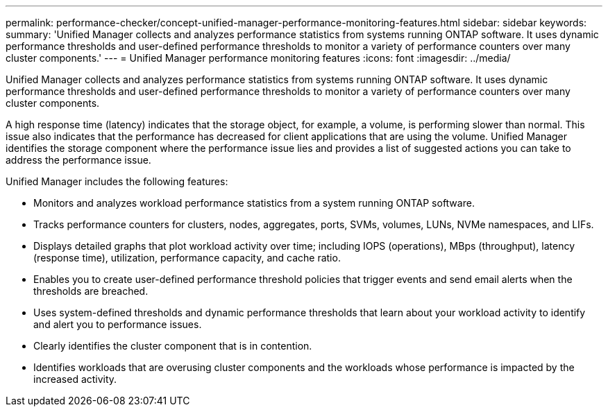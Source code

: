 ---
permalink: performance-checker/concept-unified-manager-performance-monitoring-features.html
sidebar: sidebar
keywords: 
summary: 'Unified Manager collects and analyzes performance statistics from systems running ONTAP software. It uses dynamic performance thresholds and user-defined performance thresholds to monitor a variety of performance counters over many cluster components.'
---
= Unified Manager performance monitoring features
:icons: font
:imagesdir: ../media/

[.lead]
Unified Manager collects and analyzes performance statistics from systems running ONTAP software. It uses dynamic performance thresholds and user-defined performance thresholds to monitor a variety of performance counters over many cluster components.

A high response time (latency) indicates that the storage object, for example, a volume, is performing slower than normal. This issue also indicates that the performance has decreased for client applications that are using the volume. Unified Manager identifies the storage component where the performance issue lies and provides a list of suggested actions you can take to address the performance issue.

Unified Manager includes the following features:

* Monitors and analyzes workload performance statistics from a system running ONTAP software.
* Tracks performance counters for clusters, nodes, aggregates, ports, SVMs, volumes, LUNs, NVMe namespaces, and LIFs.
* Displays detailed graphs that plot workload activity over time; including IOPS (operations), MBps (throughput), latency (response time), utilization, performance capacity, and cache ratio.
* Enables you to create user-defined performance threshold policies that trigger events and send email alerts when the thresholds are breached.
* Uses system-defined thresholds and dynamic performance thresholds that learn about your workload activity to identify and alert you to performance issues.
* Clearly identifies the cluster component that is in contention.
* Identifies workloads that are overusing cluster components and the workloads whose performance is impacted by the increased activity.
